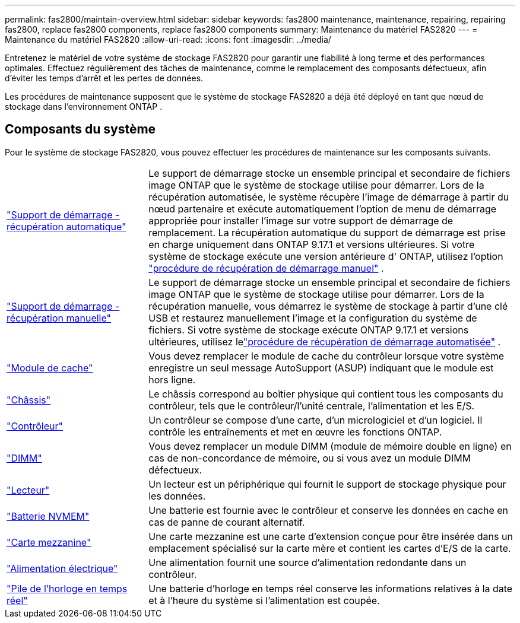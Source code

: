 ---
permalink: fas2800/maintain-overview.html 
sidebar: sidebar 
keywords: fas2800 maintenance, maintenance, repairing, repairing fas2800, replace fas2800 components, replace fas2800 components 
summary: Maintenance du matériel FAS2820 
---
= Maintenance du matériel FAS2820
:allow-uri-read: 
:icons: font
:imagesdir: ../media/


[role="lead"]
Entretenez le matériel de votre système de stockage FAS2820 pour garantir une fiabilité à long terme et des performances optimales. Effectuez régulièrement des tâches de maintenance, comme le remplacement des composants défectueux, afin d'éviter les temps d'arrêt et les pertes de données.

Les procédures de maintenance supposent que le système de stockage FAS2820 a déjà été déployé en tant que nœud de stockage dans l'environnement ONTAP .



== Composants du système

Pour le système de stockage FAS2820, vous pouvez effectuer les procédures de maintenance sur les composants suivants.

[cols="25,65"]
|===


 a| 
link:bootmedia-replace-workflow-bmr.html["Support de démarrage - récupération automatique"]
 a| 
Le support de démarrage stocke un ensemble principal et secondaire de fichiers image ONTAP que le système de stockage utilise pour démarrer.  Lors de la récupération automatisée, le système récupère l'image de démarrage à partir du nœud partenaire et exécute automatiquement l'option de menu de démarrage appropriée pour installer l'image sur votre support de démarrage de remplacement. La récupération automatique du support de démarrage est prise en charge uniquement dans ONTAP 9.17.1 et versions ultérieures. Si votre système de stockage exécute une version antérieure d' ONTAP, utilisez l'option link:bootmedia-replace-workflow.html["procédure de récupération de démarrage manuel"] .



 a| 
link:bootmedia-replace-workflow.html["Support de démarrage - récupération manuelle"]
 a| 
Le support de démarrage stocke un ensemble principal et secondaire de fichiers image ONTAP que le système de stockage utilise pour démarrer. Lors de la récupération manuelle, vous démarrez le système de stockage à partir d'une clé USB et restaurez manuellement l'image et la configuration du système de fichiers.  Si votre système de stockage exécute ONTAP 9.17.1 et versions ultérieures, utilisez lelink:bootmedia-replace-workflow-bmr.html["procédure de récupération de démarrage automatisée"] .



 a| 
link:caching-module-replace.html["Module de cache"]
 a| 
Vous devez remplacer le module de cache du contrôleur lorsque votre système enregistre un seul message AutoSupport (ASUP) indiquant que le module est hors ligne.



 a| 
link:chassis-replace-overview.html["Châssis"]
 a| 
Le châssis correspond au boîtier physique qui contient tous les composants du contrôleur, tels que le contrôleur/l'unité centrale, l'alimentation et les E/S.



 a| 
link:controller-replace-overview.html["Contrôleur"]
 a| 
Un contrôleur se compose d'une carte, d'un micrologiciel et d'un logiciel. Il contrôle les entraînements et met en œuvre les fonctions ONTAP.



 a| 
link:dimm-replace.html["DIMM"]
 a| 
Vous devez remplacer un module DIMM (module de mémoire double en ligne) en cas de non-concordance de mémoire, ou si vous avez un module DIMM défectueux.



 a| 
link:drive-replace.html["Lecteur"]
 a| 
Un lecteur est un périphérique qui fournit le support de stockage physique pour les données.



 a| 
link:nvmem-nvram-battery-replace.html["Batterie NVMEM"]
 a| 
Une batterie est fournie avec le contrôleur et conserve les données en cache en cas de panne de courant alternatif.



 a| 
link:pci-cards-and-risers-replace.html["Carte mezzanine"]
 a| 
Une carte mezzanine est une carte d'extension conçue pour être insérée dans un emplacement spécialisé sur la carte mère et contient les cartes d'E/S de la carte.



 a| 
link:power-supply-swap-out.html["Alimentation électrique"]
 a| 
Une alimentation fournit une source d'alimentation redondante dans un contrôleur.



 a| 
link:rtc-battery-replace.html["Pile de l'horloge en temps réel"]
 a| 
Une batterie d'horloge en temps réel conserve les informations relatives à la date et à l'heure du système si l'alimentation est coupée.

|===